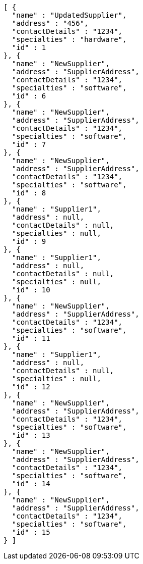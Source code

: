 [source,json,options="nowrap"]
----
[ {
  "name" : "UpdatedSupplier",
  "address" : "456",
  "contactDetails" : "1234",
  "specialties" : "hardware",
  "id" : 1
}, {
  "name" : "NewSupplier",
  "address" : "SupplierAddress",
  "contactDetails" : "1234",
  "specialties" : "software",
  "id" : 6
}, {
  "name" : "NewSupplier",
  "address" : "SupplierAddress",
  "contactDetails" : "1234",
  "specialties" : "software",
  "id" : 7
}, {
  "name" : "NewSupplier",
  "address" : "SupplierAddress",
  "contactDetails" : "1234",
  "specialties" : "software",
  "id" : 8
}, {
  "name" : "Supplier1",
  "address" : null,
  "contactDetails" : null,
  "specialties" : null,
  "id" : 9
}, {
  "name" : "Supplier1",
  "address" : null,
  "contactDetails" : null,
  "specialties" : null,
  "id" : 10
}, {
  "name" : "NewSupplier",
  "address" : "SupplierAddress",
  "contactDetails" : "1234",
  "specialties" : "software",
  "id" : 11
}, {
  "name" : "Supplier1",
  "address" : null,
  "contactDetails" : null,
  "specialties" : null,
  "id" : 12
}, {
  "name" : "NewSupplier",
  "address" : "SupplierAddress",
  "contactDetails" : "1234",
  "specialties" : "software",
  "id" : 13
}, {
  "name" : "NewSupplier",
  "address" : "SupplierAddress",
  "contactDetails" : "1234",
  "specialties" : "software",
  "id" : 14
}, {
  "name" : "NewSupplier",
  "address" : "SupplierAddress",
  "contactDetails" : "1234",
  "specialties" : "software",
  "id" : 15
} ]
----